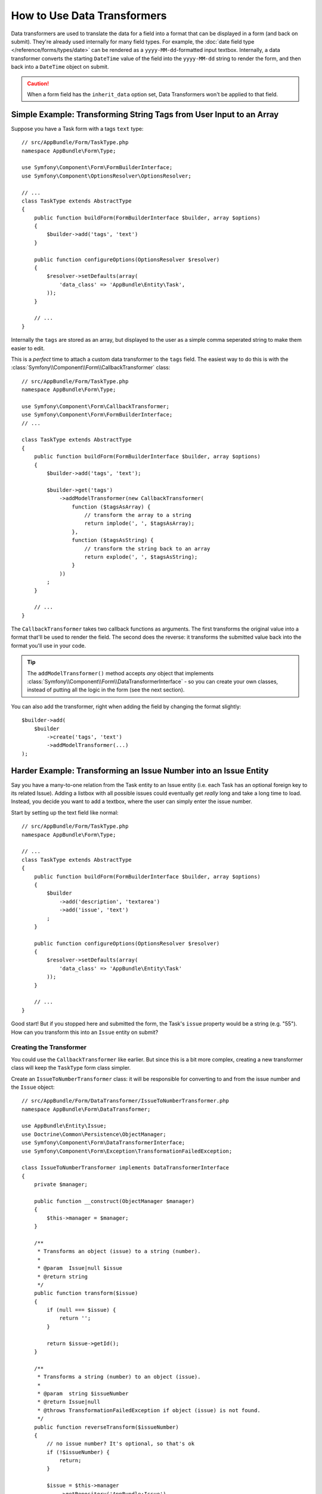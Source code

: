 .. index::
   single: Form; Data transformers

How to Use Data Transformers
============================

Data transformers are used to translate the data for a field into a format that can
be displayed in a form (and back on submit). They're already used internally for
many field types. For example, the :doc:`date field type </reference/forms/types/date>`
can be rendered as a ``yyyy-MM-dd``-formatted input textbox. Internally, a data transformer
converts the starting ``DateTime`` value of the field into the ``yyyy-MM-dd`` string
to render the form, and then back into a ``DateTime`` object on submit.

.. caution::

    When a form field has the ``inherit_data`` option set, Data Transformers
    won't be applied to that field.

.. _simple-example-sanitizing-html-on-user-input:

Simple Example: Transforming String Tags from User Input to an Array
--------------------------------------------------------------------

Suppose you have a Task form with a tags ``text`` type::

    // src/AppBundle/Form/TaskType.php
    namespace AppBundle\Form\Type;

    use Symfony\Component\Form\FormBuilderInterface;
    use Symfony\Component\OptionsResolver\OptionsResolver;

    // ...
    class TaskType extends AbstractType
    {
        public function buildForm(FormBuilderInterface $builder, array $options)
        {
            $builder->add('tags', 'text')
        }

        public function configureOptions(OptionsResolver $resolver)
        {
            $resolver->setDefaults(array(
                'data_class' => 'AppBundle\Entity\Task',
            ));
        }

        // ...
    }

Internally the ``tags`` are stored as an array, but displayed to the user as a
simple comma seperated string to make them easier to edit.

This is a *perfect* time to attach a custom data transformer to the ``tags``
field. The easiest way to do this is with the :class:`Symfony\\Component\\Form\\CallbackTransformer`
class::

    // src/AppBundle/Form/TaskType.php
    namespace AppBundle\Form\Type;

    use Symfony\Component\Form\CallbackTransformer;
    use Symfony\Component\Form\FormBuilderInterface;
    // ...

    class TaskType extends AbstractType
    {
        public function buildForm(FormBuilderInterface $builder, array $options)
        {
            $builder->add('tags', 'text');

            $builder->get('tags')
                ->addModelTransformer(new CallbackTransformer(
                    function ($tagsAsArray) {
                        // transform the array to a string
                        return implode(', ', $tagsAsArray);
                    },
                    function ($tagsAsString) {
                        // transform the string back to an array
                        return explode(', ', $tagsAsString);
                    }
                ))
            ;
        }

        // ...
    }

The ``CallbackTransformer`` takes two callback functions as arguments. The
first transforms the original value into a format that'll be used to render the
field. The second does the reverse: it transforms the submitted value back into
the format you'll use in your code.

.. tip::

    The ``addModelTransformer()`` method accepts *any* object that implements
    :class:`Symfony\\Component\\Form\\DataTransformerInterface` - so you can create
    your own classes, instead of putting all the logic in the form (see the next section).

You can also add the transformer, right when adding the field by changing the format
slightly::

    $builder->add(
        $builder
            ->create('tags', 'text')
            ->addModelTransformer(...)
    );

Harder Example: Transforming an Issue Number into an Issue Entity
-----------------------------------------------------------------

Say you have a many-to-one relation from the Task entity to an Issue entity (i.e. each
Task has an optional foreign key to its related Issue). Adding a listbox with all
possible issues could eventually get *really* long and take a long time to load.
Instead, you decide you want to add a textbox, where the user can simply enter the
issue number.

Start by setting up the text field like normal::

    // src/AppBundle/Form/TaskType.php
    namespace AppBundle\Form\Type;

    // ...
    class TaskType extends AbstractType
    {
        public function buildForm(FormBuilderInterface $builder, array $options)
        {
            $builder
                ->add('description', 'textarea')
                ->add('issue', 'text')
            ;
        }

        public function configureOptions(OptionsResolver $resolver)
        {
            $resolver->setDefaults(array(
                'data_class' => 'AppBundle\Entity\Task'
            ));
        }

        // ...
    }

Good start! But if you stopped here and submitted the form, the Task's ``issue``
property would be a string (e.g. "55"). How can you transform this into an ``Issue``
entity on submit?

Creating the Transformer
~~~~~~~~~~~~~~~~~~~~~~~~

You could use the ``CallbackTransformer`` like earlier. But since this is a bit more
complex, creating a new transformer class will keep the ``TaskType`` form class simpler.

Create an ``IssueToNumberTransformer`` class: it will be responsible for converting
to and from the issue number and the ``Issue`` object::

    // src/AppBundle/Form/DataTransformer/IssueToNumberTransformer.php
    namespace AppBundle\Form\DataTransformer;

    use AppBundle\Entity\Issue;
    use Doctrine\Common\Persistence\ObjectManager;
    use Symfony\Component\Form\DataTransformerInterface;
    use Symfony\Component\Form\Exception\TransformationFailedException;

    class IssueToNumberTransformer implements DataTransformerInterface
    {
        private $manager;

        public function __construct(ObjectManager $manager)
        {
            $this->manager = $manager;
        }

        /**
         * Transforms an object (issue) to a string (number).
         *
         * @param  Issue|null $issue
         * @return string
         */
        public function transform($issue)
        {
            if (null === $issue) {
                return '';
            }

            return $issue->getId();
        }

        /**
         * Transforms a string (number) to an object (issue).
         *
         * @param  string $issueNumber
         * @return Issue|null
         * @throws TransformationFailedException if object (issue) is not found.
         */
        public function reverseTransform($issueNumber)
        {
            // no issue number? It's optional, so that's ok
            if (!$issueNumber) {
                return;
            }

            $issue = $this->manager
                ->getRepository('AppBundle:Issue')
                // query for the issue with this id
                ->find($issueNumber)
            ;

            if (null === $issue) {
                // causes a validation error
                // this message is not shown to the user
                // see the invalid_message option
                throw new TransformationFailedException(sprintf(
                    'An issue with number "%s" does not exist!',
                    $issueNumber
                ));
            }

            return $issue;
        }
    }

Just like in the first example, a transformer has two directions. The ``transform()``
method is responsible for converting the data used in your code to a format that
can be rendered in your form (e.g. an ``Issue`` object to its ``id``, a string).
The ``reverseTransform()`` method does the reverse: it converts the submitted value
back into the format you want (e.g. convert the ``id`` back to the ``Issue`` object).

To cause a validation error, throw a :class:`Symfony\\Component\\Form\\Exception\\TransformationFailedException`.
But the message you pass to this exception won't be shown to the user. You'll set
that message with the ``invalid_message`` option (see below).

.. note::

    When ``null`` is passed to the ``transform()`` method, your transformer
    should return an equivalent value of the type it is transforming to (e.g.
    an empty string, 0 for integers or 0.0 for floats).

Using the Transformer
~~~~~~~~~~~~~~~~~~~~~

Next, you need to instantiate the ``IssueToNumberTransformer`` class from inside
``TaskType`` and add it to the ``issue`` field. But to do that, you'll need an instance
of the entity manager (because ``IssueToNumberTransformer`` needs this).

No problem! Just add a ``__construct()`` function to ``TaskType`` and force this
to be passed in. Then, you can easily create and add the transformer::

    // src/AppBundle/Form/TaskType.php
    namespace AppBundle\Form\Type;

    use AppBundle\Form\DataTransformer\IssueToNumberTransformer;
    use Doctrine\Common\Persistence\ObjectManager;

    // ...
    class TaskType extends AbstractType
    {
        private $manager;

        public function __construct(ObjectManager $manager)
        {
            $this->manager = $manager;
        }

        public function buildForm(FormBuilderInterface $builder, array $options)
        {
            $builder
                ->add('description', 'textarea')
                ->add('issue', 'text', array(
                    // validation message if the data transformer fails
                    'invalid_message' => 'That is not a valid issue number',
                ));

            // ...

            $builder->get('issue')
                ->addModelTransformer(new IssueToNumberTransformer($this->manager));
        }

        // ...
    }

Now, when you create your ``TaskType``, you'll need to pass in the entity manager::

    // e.g. in a controller somewhere
    $manager = $this->getDoctrine()->getManager();
    $form = $this->createForm(new TaskType($manager), $task);

    // ...

.. note::

    To make this step easier (especially if ``TaskType`` is embedded into other
    form type classes), you might choose to :ref:`register your form type as a service <form-as-services>`.

Cool, you're done! Your user will be able to enter an issue number into the
text field and it will be transformed back into an Issue object. This means
that, after a successful submission, the Form component will pass a real
``Issue`` object to ``Task::setIssue()`` instead of the issue number.

If the issue isn't found, a form error will be created for that field and
its error message can be controlled with the ``invalid_message`` field option.

.. caution::

    Be careful when adding your transformers. For example, the following is **wrong**,
    as the transformer would be applied to the entire form, instead of just this
    field::

        // THIS IS WRONG - TRANSFORMER WILL BE APPLIED TO THE ENTIRE FORM
        // see above example for correct code
        $builder->add('issue', 'text')
            ->addModelTransformer($transformer);

.. _using-transformers-in-a-custom-field-type:

Creating a Reusable issue_selector Field
----------------------------------------

In the above example, you applied the transformer to a normal ``text`` field. But
if you do this transformation a lot, it might be better to
:doc:`create a custom field type </form/create_custom_field_type>`.
that does this automatically.

First, create the custom field type class::

    // src/AppBundle/Form/IssueSelectorType.php
    namespace AppBundle\Form;

    use AppBundle\Form\DataTransformer\IssueToNumberTransformer;
    use Doctrine\Common\Persistence\ObjectManager;
    use Symfony\Component\Form\AbstractType;
    use Symfony\Component\Form\FormBuilderInterface;
    use Symfony\Component\OptionsResolver\OptionsResolver;

    class IssueSelectorType extends AbstractType
    {
        private $manager;

        public function __construct(ObjectManager $manager)
        {
            $this->manager = $manager;
        }

        public function buildForm(FormBuilderInterface $builder, array $options)
        {
            $transformer = new IssueToNumberTransformer($this->manager);
            $builder->addModelTransformer($transformer);
        }

        public function configureOptions(OptionsResolver $resolver)
        {
            $resolver->setDefaults(array(
                'invalid_message' => 'The selected issue does not exist',
            ));
        }

        public function getParent()
        {
            return 'text';
        }

        public function getName()
        {
            return 'issue_selector';
        }
    }

Great! This will act and render like a text field (``getParent()``), but will automatically
have the data transformer *and* a nice default value for the ``invalid_message`` option.

Next, register your type as a service and tag it with ``form.type`` so that
it's recognized as a custom field type:

.. configuration-block::

    .. code-block:: yaml

        # app/config/services.yml
        services:
            app.type.issue_selector:
                class: AppBundle\Form\IssueSelectorType
                arguments: ['@doctrine.orm.entity_manager']
                tags:
                    - { name: form.type, alias: issue_selector }


    .. code-block:: xml

        <!-- app/config/services.xml -->
        <?xml version="1.0" encoding="UTF-8" ?>
        <container xmlns="http://symfony.com/schema/dic/services"
            xmlns:xsi="http://www.w3.org/2001/XMLSchema-instance"
            xsi:schemaLocation="http://symfony.com/schema/dic/services
                http://symfony.com/schema/dic/services/services-1.0.xsd">

            <services>
                <service id="app.type.issue_selector"
                    class="AppBundle\Form\IssueSelectorType">
                    <argument type="service" id="doctrine.orm.entity_manager"/>
                    <tag name="form.type" alias="issue_selector" />
                </service>
            </services>
        </container>

    .. code-block:: php

        // app/config/services.php
        use Symfony\Component\DependencyInjection\Definition;
        use Symfony\Component\DependencyInjection\Reference;
        // ...

        $container
            ->setDefinition('app.type.issue_selector', new Definition(
                    'AppBundle\Form\IssueSelectorType'
                ),
                array(
                    new Reference('doctrine.orm.entity_manager'),
                )
            )
            ->addTag('form.type', array(
                'alias' => 'issue_selector',
            ))
        ;

Now, whenever you need to use your special ``issue_selector`` field type,
it's quite easy::

    // src/AppBundle/Form/TaskType.php
    namespace AppBundle\Form\Type;

    use AppBundle\Form\DataTransformer\IssueToNumberTransformer;
    // ...

    class TaskType extends AbstractType
    {
        public function buildForm(FormBuilderInterface $builder, array $options)
        {
            $builder
                ->add('description', 'textarea')
                ->add('issue', 'issue_selector')
            ;
        }

        // ...
    }

.. _model-and-view-transformers:

About Model and View Transformers
---------------------------------

In the above example, the transformer was used as a "model" transformer.
In fact, there are two different types of transformers and three different
types of underlying data.

.. image:: /_images/form/data-transformer-types.png
   :align: center

In any form, the three different types of data are:

#. **Model data** - This is the data in the format used in your application
   (e.g. an ``Issue`` object). If you call ``Form::getData()`` or ``Form::setData()``,
   you're dealing with the "model" data.

#. **Norm Data** - This is a normalized version of your data and is commonly
   the same as your "model" data (though not in our example). It's not commonly
   used directly.

#. **View Data** - This is the format that's used to fill in the form fields
   themselves. It's also the format in which the user will submit the data. When
   you call ``Form::submit($data)``, the ``$data`` is in the "view" data format.

The two different types of transformers help convert to and from each of these
types of data:

**Model transformers**:
    - ``transform``: "model data" => "norm data"
    - ``reverseTransform``: "norm data" => "model data"

**View transformers**:
    - ``transform``: "norm data" => "view data"
    - ``reverseTransform``: "view data" => "norm data"

Which transformer you need depends on your situation.

To use the view transformer, call ``addViewTransformer``.

So why Use the Model Transformer?
---------------------------------

In this example, the field is a ``text`` field, and a text field is always
expected to be a simple, scalar format in the "norm" and "view" formats. For
this reason, the most appropriate transformer was the "model" transformer
(which converts to/from the *norm* format - string issue number - to the *model*
format - Issue object).

The difference between the transformers is subtle and you should always think
about what the "norm" data for a field should really be. For example, the
"norm" data for a ``text`` field is a string, but is a ``DateTime`` object
for a ``date`` field.

.. tip::

    As a general rule, the normalized data should contain as much information as possible.
